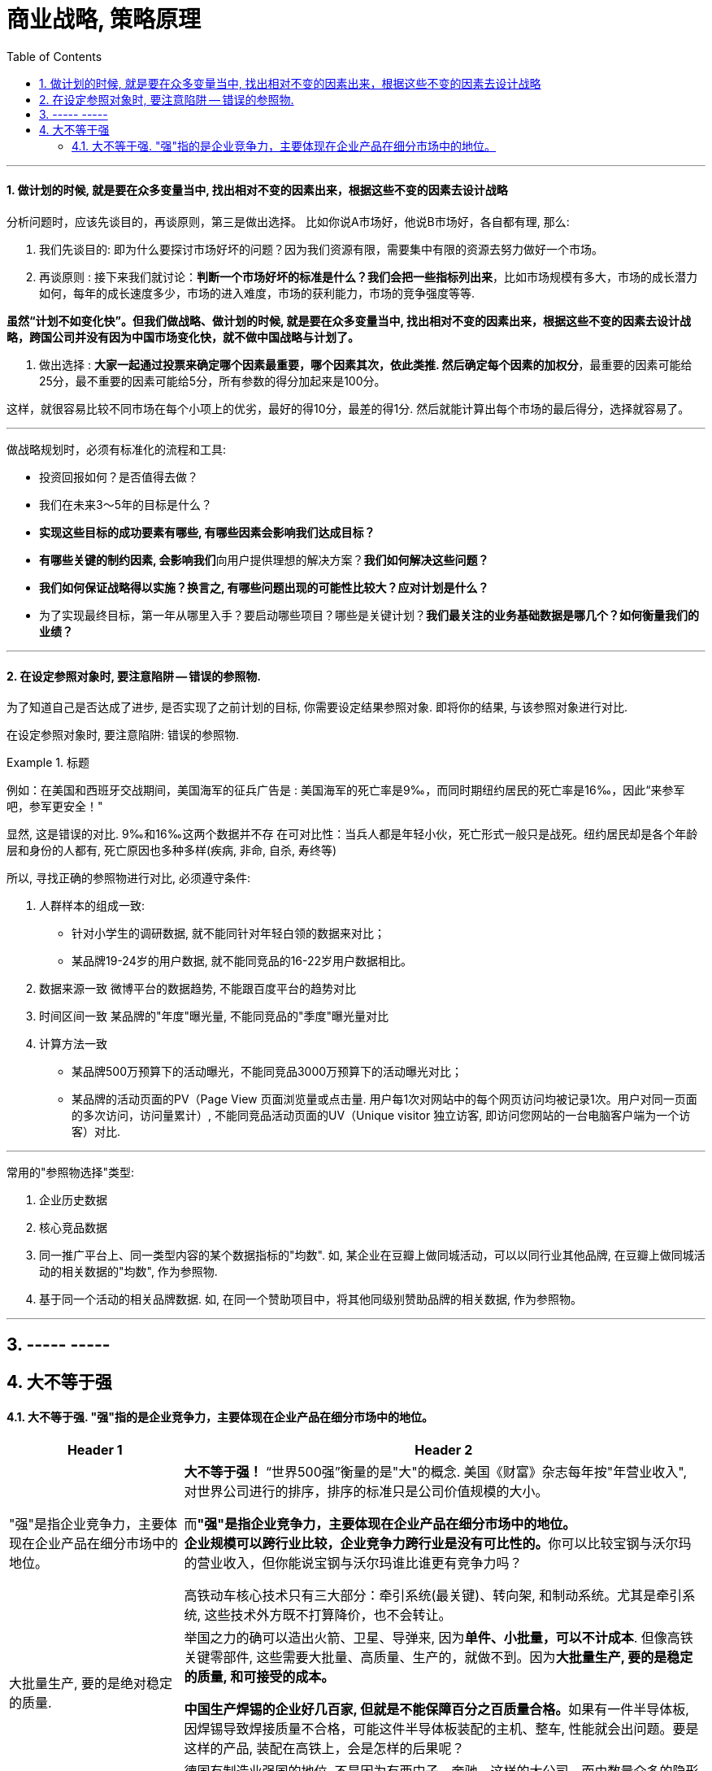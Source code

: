
= 商业战略, 策略原理
:toc:
:sectnums:


---





==== 做计划的时候, 就是要在众多变量当中, 找出相对不变的因素出来，根据这些不变的因素去设计战略


分析问题时，应该先谈目的，再谈原则，第三是做出选择。
比如你说A市场好，他说B市场好，各自都有理, 那么:

1. 我们先谈目的: 即为什么要探讨市场好坏的问题？因为我们资源有限，需要集中有限的资源去努力做好一个市场。

2. 再谈原则 : 接下来我们就讨论：**判断一个市场好坏的标准是什么？我们会把一些指标列出来**，比如市场规模有多大，市场的成长潜力如何，每年的成长速度多少，市场的进入难度，市场的获利能力，市场的竞争强度等等.

**虽然“计划不如变化快”。但我们做战略、做计划的时候, 就是要在众多变量当中, 找出相对不变的因素出来，根据这些不变的因素去设计战略，跨国公司并没有因为中国市场变化快，就不做中国战略与计划了。  **

3. 做出选择 : **大家一起通过投票来确定哪个因素最重要，哪个因素其次，依此类推. 然后确定每个因素的加权分**，最重要的因素可能给25分，最不重要的因素可能给5分，所有参数的得分加起来是100分。

这样，就很容易比较不同市场在每个小项上的优劣，最好的得10分，最差的得1分. 然后就能计算出每个市场的最后得分，选择就容易了。

---

做战略规划时，必须有标准化的流程和工具:

- 投资回报如何？是否值得去做？
- 我们在未来3～5年的目标是什么？
- **实现这些目标的成功要素有哪些, 有哪些因素会影响我们达成目标？**
- **有哪些关键的制约因素, 会影响我们**向用户提供理想的解决方案？**我们如何解决这些问题？**
- **我们如何保证战略得以实施？换言之, 有哪些问题出现的可能性比较大？应对计划是什么？**
- 为了实现最终目标，第一年从哪里入手？要启动哪些项目？哪些是关键计划？**我们最关注的业务基础数据是哪几个？如何衡量我们的业绩？**

---

==== 在设定参照对象时, 要注意陷阱 -- 错误的参照物.

为了知道自己是否达成了进步, 是否实现了之前计划的目标, 你需要设定结果参照对象. 即将你的结果, 与该参照对象进行对比.

在设定参照对象时, 要注意陷阱:  错误的参照物.

.标题
====
例如：在美国和西班牙交战期间，美国海军的征兵广告是 : 美国海军的死亡率是9‰，而同时期纽约居民的死亡率是16‰，因此“来参军吧，参军更安全！"

显然, 这是错误的对比. 9‰和16‰这两个数据并不存 在可对比性：当兵人都是年轻小伙，死亡形式一般只是战死。纽约居民却是各个年龄层和身份的人都有, 死亡原因也多种多样(疾病, 非命, 自杀, 寿终等)
====

所以, 寻找正确的参照物进行对比, 必须遵守条件:

1. 人群样本的组成一致:
- 针对小学生的调研数据, 就不能同针对年轻白领的数据来对比；
- 某品牌19-24岁的用户数据, 就不能同竞品的16-22岁用户数据相比。

2. 数据来源一致
微博平台的数据趋势, 不能跟百度平台的趋势对比

3. 时间区间一致
某品牌的"年度"曝光量, 不能同竞品的"季度"曝光量对比

4. 计算方法一致
- 某品牌500万预算下的活动曝光，不能同竞品3000万预算下的活动曝光对比；
- 某品牌的活动页面的PV（Page View 页面浏览量或点击量. 用户每1次对网站中的每个网页访问均被记录1次。用户对同一页面的多次访问，访问量累计）, 不能同竞品活动页面的UV（Unique visitor 独立访客, 即访问您网站的一台电脑客户端为一个访客）对比.

---

常用的"参照物选择"类型:

1. 企业历史数据
2. 核心竞品数据

3. 同一推广平台上、同一类型内容的某个数据指标的"均数".
如, 某企业在豆瓣上做同城活动，可以以同行业其他品牌, 在豆瓣上做同城活动的相关数据的"均数", 作为参照物.

4. 基于同一个活动的相关品牌数据.
如, 在同一个赞助项目中，将其他同级别赞助品牌的相关数据, 作为参照物。


---


== ----- -----

== 大不等于强

==== 大不等于强. "强"指的是企业竞争力，主要体现在企业产品在细分市场中的地位。

[cols="1a,3a"]
|===
|Header 1 |Header 2

|"强"是指企业竞争力，主要体现在企业产品在细分市场中的地位。
|**大不等于强！** “世界500强”衡量的是"大"的概念. 美国《财富》杂志每年按"年营业收入", 对世界公司进行的排序，排序的标准只是公司价值规模的大小。

而**"强"是指企业竞争力，主要体现在企业产品在细分市场中的地位。** +
**企业规模可以跨行业比较，企业竞争力跨行业是没有可比性的。**你可以比较宝钢与沃尔玛的营业收入，但你能说宝钢与沃尔玛谁比谁更有竞争力吗？

高铁动车核心技术只有三大部分：牵引系统(最关键)、转向架, 和制动系统。尤其是牵引系统, 这些技术外方既不打算降价，也不会转让。

|大批量生产, 要的是绝对稳定的质量.
|举国之力的确可以造出火箭、卫星、导弹来, 因为**单件、小批量，可以不计成本**. 但像高铁关键零部件, 这些需要大批量、高质量、生产的，就做不到。因为**大批量生产, 要的是稳定的质量, 和可接受的成本。**

**中国生产焊锡的企业好几百家, 但就是不能保障百分之百质量合格。**如果有一件半导体板, 因焊锡导致焊接质量不合格，可能这件半导体板装配的主机、整车, 性能就会出问题。要是这样的产品, 装配在高铁上，会是怎样的后果呢？

|持续专注、不断深耕细分市场，这是隐形冠军炼成的规律。
|德国有制造业强国的地位, 不是因为有西门子、奔驰、这样的大公司，而由数量众多的隐形冠军, 构筑了德国制造强国的基石。资料显示，德国有隐形冠军3000家～4000家，日本有数千家.

持续专注、不断深耕细分市场，这是隐形冠军炼成的规律。

- 推崇工匠精神。蓝领、白领, 只有工作分工不同，工资收入相差不大.
- 营造良好的企业文化氛围, 和劳资关系。员工忠诚度高，流失率低. 公司不担心技术流失，员工不担心失业.

- 中国企业, 短期主义，什么赚钱干什么，这样很难在一个行业持续专注几十年, 也极难成为隐形冠军. 但隐形冠军往往是细分市场里最赚钱的那一个, 除非这个行业消失了。

- 细分市场通吃, 规模也就那么大，对于追求规模的企业来说, 很容易进入多元化. 对此, 通常德国隐形冠军的逻辑是: *先做强，再做大。先把一个产品做到足够的好、足够的强，再去做另一个相关产品。让下面的子公司、孙公司, 也成为隐形冠军.*
|===

---




